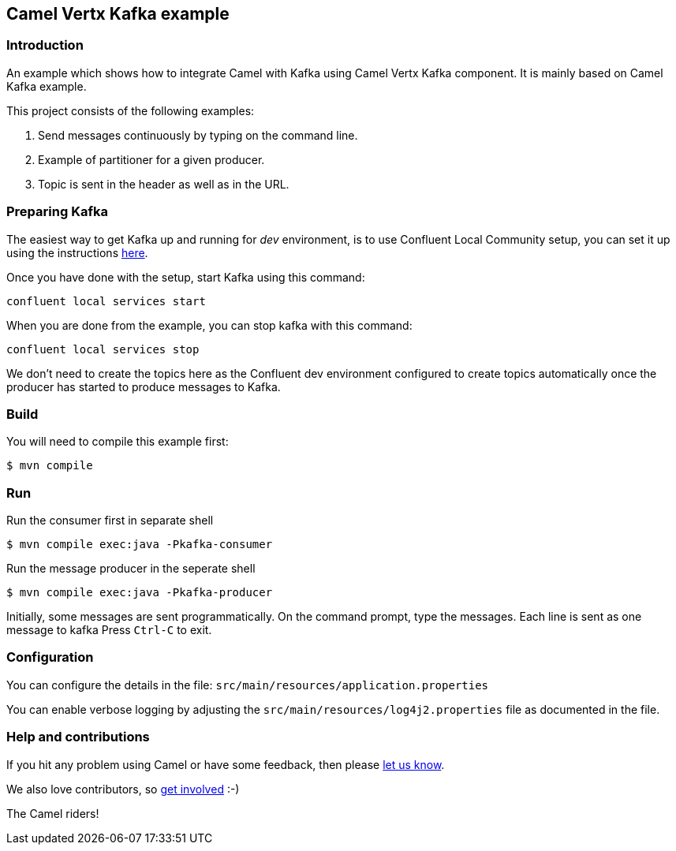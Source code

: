 == Camel Vertx Kafka example

=== Introduction

An example which shows how to integrate Camel with Kafka using Camel Vertx Kafka component. It is mainly based on Camel Kafka example.

This project consists of the following examples:

  1. Send messages continuously by typing on the command line.
  2. Example of partitioner for a given producer.
  3. Topic is sent in the header as well as in the URL.

=== Preparing Kafka

The easiest way to get Kafka up and running for _dev_ environment, is to use Confluent Local Community setup, you can set it up using the instructions https://docs.confluent.io/platform/current/quickstart/ce-quickstart.html#ce-quickstart[here].

Once you have done with the setup, start Kafka using this command:
```
confluent local services start
```

When you are done from the example, you can stop kafka with this command:
```
confluent local services stop
```

We don't need to create the topics here as the Confluent dev environment configured to create topics automatically once the producer has started to produce messages to Kafka.

=== Build

You will need to compile this example first:

    $ mvn compile

=== Run

Run the consumer first in separate shell 

    $ mvn compile exec:java -Pkafka-consumer

Run the message producer in the seperate shell

    $ mvn compile exec:java -Pkafka-producer

Initially, some messages are sent programmatically. 
On the command prompt, type the messages. Each line is sent as one message to kafka
Press `Ctrl-C` to exit.

=== Configuration

You can configure the details in the file:
  `src/main/resources/application.properties`

You can enable verbose logging by adjusting the `src/main/resources/log4j2.properties`
  file as documented in the file.

=== Help and contributions

If you hit any problem using Camel or have some feedback, 
then please https://camel.apache.org/support.html[let us know].

We also love contributors, 
so https://camel.apache.org/contributing.html[get involved] :-)

The Camel riders!
